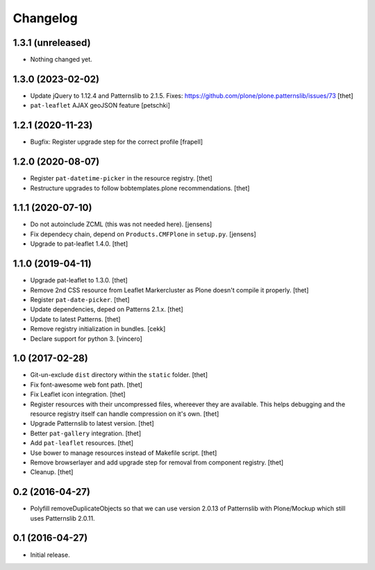 Changelog
=========

1.3.1 (unreleased)
------------------

- Nothing changed yet.


1.3.0 (2023-02-02)
------------------

- Update jQuery to 1.12.4 and Patternslib to 2.1.5.
  Fixes: https://github.com/plone/plone.patternslib/issues/73
  [thet]

- ``pat-leaflet`` AJAX geoJSON feature
  [petschki]


1.2.1 (2020-11-23)
------------------

- Bugfix: Register upgrade step for the correct profile
  [frapell]


1.2.0 (2020-08-07)
------------------

- Register ``pat-datetime-picker`` in the resource registry.
  [thet]

- Restructure upgrades to follow bobtemplates.plone recommendations.
  [thet]


1.1.1 (2020-07-10)
------------------

- Do not autoinclude ZCML (this was not needed here).
  [jensens]

- Fix dependecy chain, depend on ``Products.CMFPlone`` in ``setup.py``.
  [jensens]

- Upgrade to pat-leaflet 1.4.0.
  [thet]


1.1.0 (2019-04-11)
------------------

- Upgrade pat-leaflet to 1.3.0.
  [thet]

- Remove 2nd CSS resource from Leaflet Markercluster as Plone doesn't compile it properly.
  [thet]

- Register ``pat-date-picker``.
  [thet]

- Update dependencies, deped on Patterns 2.1.x.
  [thet]

- Update to latest Patterns.
  [thet]

- Remove registry initialization in bundles.
  [cekk]

- Declare support for python 3.
  [vincero]


1.0 (2017-02-28)
----------------

- Git-un-exclude ``dist`` directory within the ``static`` folder.
  [thet]

- Fix font-awesome web font path.
  [thet]

- Fix Leaflet icon integration.
  [thet]

- Register resources with their uncompressed files, whereever they are available.
  This helps debugging and the resource registry itself can handle compression on it's own.
  [thet]

- Upgrade Patternslib to latest version.
  [thet]

- Better ``pat-gallery`` integration.
  [thet]

- Add ``pat-leaflet`` resources.
  [thet]

- Use bower to manage resources instead of Makefile script.
  [thet]

- Remove browserlayer and add upgrade step for removal from component registry.
  [thet]

- Cleanup.
  [thet]


0.2 (2016-04-27)
----------------

- Polyfill removeDuplicateObjects so that we can use version 2.0.13 of
  Patternslib with Plone/Mockup which still uses Patternslib 2.0.11.


0.1 (2016-04-27)
----------------

- Initial release.
